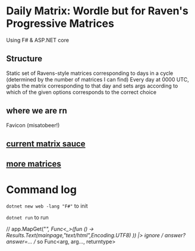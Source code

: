 * Daily Matrix: Wordle but for Raven's Progressive Matrices
Using F# & ASP.NET core

** Structure
Static set of Ravens-style matrices corresponding to days in a cycle (determined by the number of matrices I can find)
Every day at 0000 UTC, grabs the matrix corresponding to that day and sets args according to which of the given options corresponds to the correct choice

** where we are rn
Favicon (misatobeer!)

** [[https://github.com/apurvagandhi/Ravens-Progressive-Matrices][current matrix sauce]]
** [[https://paperswithcode.com/dataset/raven-fair][more matrices]]

* Command log
~dotnet new web -lang "F#"~ to init

~dotnet run~ to run

    // app.MapGet("/", Func<_>(fun () -> Results.Text(mainpage,"text/html",Encoding.UTF8) )) |> ignore
    // /answer?answer=...
    // so Func<arg, arg..., returntype>
